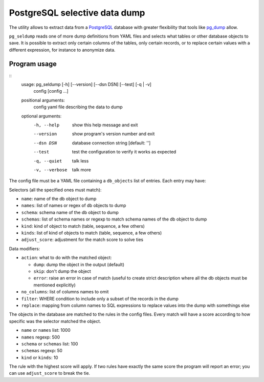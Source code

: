 ==============================
PostgreSQL selective data dump
==============================

The utility allows to extract data from a PostgreSQL_ database with greater
flexibility that tools like pg_dump_ allow.

``pg_seldump`` reads one of more dump definitions from YAML files and selects
what tables or other database objects to save. It is possible to extract only
certain columns of the tables, only certain records, or to replace certain
values with a different expression, for instance to anonymize data.

.. _PostgreSQL: https://www.postgresql.org/
.. _pg_dump: https://www.postgresql.org/docs/current/app-pgdump.html


Program usage
=============

::
    usage: pg_seldump [-h] [--version] [--dsn DSN] [--test] [-q | -v]
                      config [config ...]

    positional arguments:
      config         yaml file describing the data to dump

    optional arguments:
      -h, --help     show this help message and exit
      --version      show program's version number and exit
      --dsn DSN      database connection string [default: '']
      --test         test the configuration to verify it works as expected
      -q, --quiet    talk less
      -v, --verbose  talk more

The config file must be a YAML file containing a ``db_objects`` list of
entries. Each entry may have:

Selectors (all the specified ones must match):

- ``name``: name of the db object to dump
- ``names``: list of names or regex of db objects to dump
- ``schema``: schema name of the db object to dump
- ``schemas``: list of schema names or regexp to match schema names of the
  db object to dump
- ``kind``: kind of object to match (table, sequence, a few others)
- ``kinds``: list of kind of objects to match (table, sequence, a few others)
- ``adjust_score``: adjustment for the match score to solve ties

Data modifiers:

- ``action``: what to do with the matched object:

  - ``dump``: dump the object in the output (default)
  - ``skip``: don't dump the object
  - ``error``: raise an error in case of match (useful to create strict
    description where all the db objects must be mentioned explicitly)

- ``no_columns``: list of columns names to omit
- ``filter``: WHERE condition to include only a subset of the records in the dump
- ``replace``: mapping from column names to SQL expressions to replace values
  into the dump with somethings else

The objects in the database are matched to the rules in the config files.
Every match will have a score according to how specific was the selector
matched the object.

- ``name`` or ``names`` list: 1000
- ``names`` regexp: 500
- ``schema`` or ``schemas`` list: 100
- ``schemas`` regexp: 50
- ``kind`` or ``kinds``: 10

The rule with the highest score will apply. If two rules have exactly the same
score the program will report an error; you can use ``adjust_score`` to break
the tie.
